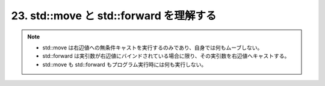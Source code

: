 23. std::move と std::forward を理解する
========================================================

.. note::
    * std::move は右辺値への無条件キャストを実行するのみであり、自身では何もムーブしない。
    * std::forward は実引数が右辺値にバインドされている場合に限り、その実引数を右辺値へキャストする。
    * std::move も std::forward もプログラム実行時には何も実行しない。


